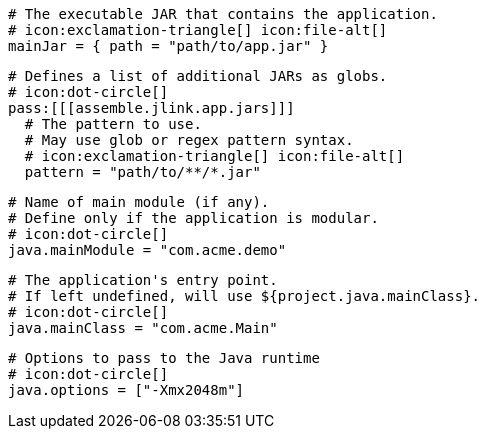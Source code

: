   # The executable JAR that contains the application.
  # icon:exclamation-triangle[] icon:file-alt[]
  mainJar = { path = "path/to/app.jar" }

  # Defines a list of additional JARs as globs.
  # icon:dot-circle[]
  pass:[[[assemble.jlink.app.jars]]]
    # The pattern to use.
    # May use glob or regex pattern syntax.
    # icon:exclamation-triangle[] icon:file-alt[]
    pattern = "path/to/**/*.jar"

  # Name of main module (if any).
  # Define only if the application is modular.
  # icon:dot-circle[]
  java.mainModule = "com.acme.demo"

  # The application's entry point.
  # If left undefined, will use ${project.java.mainClass}.
  # icon:dot-circle[]
  java.mainClass = "com.acme.Main"
ifndef::java-assembler[]

  # Options to pass to the Java runtime
  # icon:dot-circle[]
  java.options = ["-Xmx2048m"]
endif::java-assembler[]
ifdef::java-assembler[]
  # Maven coordinates: groupId.
  # If left undefined, will use ${project.java.groupId}.
  # icon:dot-circle[]
  java.groupId = "com.acme"

  # Maven coordinates: artifactId.
  # If left undefined, will use ${project.java.artifactId}.
  # icon:dot-circle[]
  java.artifactId = "app"

  # The minimum Java version required by consumers to run the application.
  # If left undefined, will use ${project.java.version}.
  # icon:dot-circle[]
  java.version = "8"

  # Identifies the project as being member of a multi-project build.
  # If left undefined, will use ${project.java.multiProject}.
  # icon:dot-circle[]
  java.multiProject = false

  # Additional properties used when evaluating templates.
  # icon:dot-circle[]
  java.extraProperties.foo = "bar"
  # Key will be capitalized and prefixed with `java`, i.e, `javaFoo`.
endif::java-assembler[]